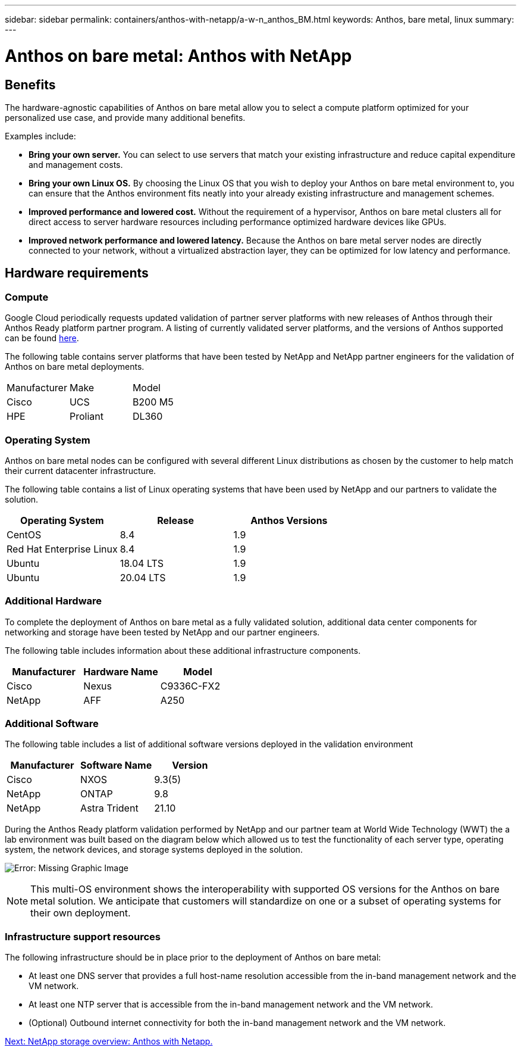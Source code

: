 ---
sidebar: sidebar
permalink: containers/anthos-with-netapp/a-w-n_anthos_BM.html
keywords: Anthos, bare metal, linux
summary:
---

= Anthos on bare metal: Anthos with NetApp

:hardbreaks:
:nofooter:
:icons: font
:linkattrs:
:imagesdir: ./../../media/

//
// This file was created with NDAC Version 0.9 (June 4, 2020)
//
// 2020-06-25 14:31:33.555482
//


== Benefits

The hardware-agnostic capabilities of Anthos on bare metal allow you to select a compute platform optimized for your personalized use case, and provide many additional benefits.

Examples include:

* *Bring your own server.* You can select to use servers that match your existing infrastructure and reduce capital expenditure and management costs.

* *Bring your own Linux OS.* By choosing the Linux OS that you wish to deploy your Anthos on bare metal environment to, you can ensure that the Anthos environment fits neatly into your already existing infrastructure and management schemes.

* *Improved performance and lowered cost.* Without the requirement of a hypervisor, Anthos on bare metal clusters all for direct access to server hardware resources including performance optimized hardware devices like GPUs.

* *Improved network performance and lowered latency.* Because the Anthos on bare metal server nodes are directly connected to your network, without a virtualized abstraction layer, they can be optimized for low latency and performance.


== Hardware requirements

=== Compute

Google Cloud periodically requests updated validation of partner server platforms with new releases of Anthos through their Anthos Ready platform partner program. A listing of currently validated server platforms, and the versions of Anthos supported can be found https://cloud.google.com/anthos/docs/resources/partner-platforms[here^].

The following table contains server platforms that have been tested by NetApp and NetApp partner engineers for the validation of Anthos on bare metal deployments.

|===
|Manufacturer | Make  |Model
|Cisco | UCS |B200 M5
|HPE  | Proliant |DL360
|===

=== Operating System

Anthos on bare metal nodes can be configured with several different Linux distributions as chosen by the customer to help match their current datacenter infrastructure.

The following table contains a list of Linux operating systems that have been used by NetApp and our partners to validate the solution.

|===
|Operating System  |Release |Anthos Versions

|CentOS
|8.4
|1.9
|Red Hat Enterprise Linux
|8.4
|1.9
|Ubuntu
|18.04 LTS
|1.9
|Ubuntu
|20.04 LTS
|1.9
|===

=== Additional Hardware

To complete the deployment of Anthos on bare metal as a fully validated solution, additional data center components for networking and storage have been tested by NetApp and our partner engineers.

The following table includes information about these additional infrastructure components.

|===
|Manufacturer  | Hardware Name | Model

|Cisco  | Nexus | C9336C-FX2
|NetApp  | AFF | A250
|===


=== Additional Software

The following table includes a list of additional software versions deployed in the validation environment

|===
|Manufacturer  | Software Name | Version

|Cisco  | NXOS | 9.3(5)
|NetApp | ONTAP | 9.8
|NetApp  | Astra Trident | 21.10
|===

During the Anthos Ready platform validation performed by NetApp and our partner team at World Wide Technology (WWT) the a lab environment was built based on the diagram below which allowed us to test the functionality of each server type, operating system, the network devices, and storage systems deployed in the solution.

image:a-w-n_anthos_baremetal_validation.png[Error: Missing Graphic Image]


[NOTE]
This multi-OS environment shows the interoperability with supported OS versions for the Anthos on bare metal solution. We anticipate that customers will standardize on one or a subset of operating systems for their own deployment.

=== Infrastructure support resources

The following infrastructure should be in place prior to the deployment of Anthos on bare metal:

* At least one DNS server that provides a full host-name resolution accessible from the in-band management network and the VM network.

* At least one NTP server that is accessible from the in-band management network and the VM network.

* (Optional) Outbound internet connectivity for both the in-band management network and the VM network.


link:a-w-n_overview_netapp.html[Next: NetApp storage overview: Anthos with Netapp.]
